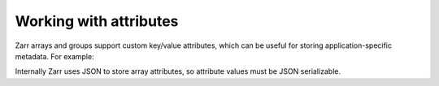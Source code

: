.. _tutorial_attrs:

Working with attributes
=======================

Zarr arrays and groups support custom key/value attributes, which can be useful for
storing application-specific metadata. For example:

.. ipython:: python

   root = zarr.group()
   root.attrs['foo'] = 'bar'
   z = root.zeros(name='zzz', shape=(10000, 10000))
   z.attrs['baz'] = 42
   z.attrs['qux'] = [1, 4, 7, 12]
   sorted(root.attrs)
   'foo' in root.attrs
   root.attrs['foo']
   sorted(z.attrs)
   z.attrs['baz']
   z.attrs['qux']

Internally Zarr uses JSON to store array attributes, so attribute values must be
JSON serializable.
